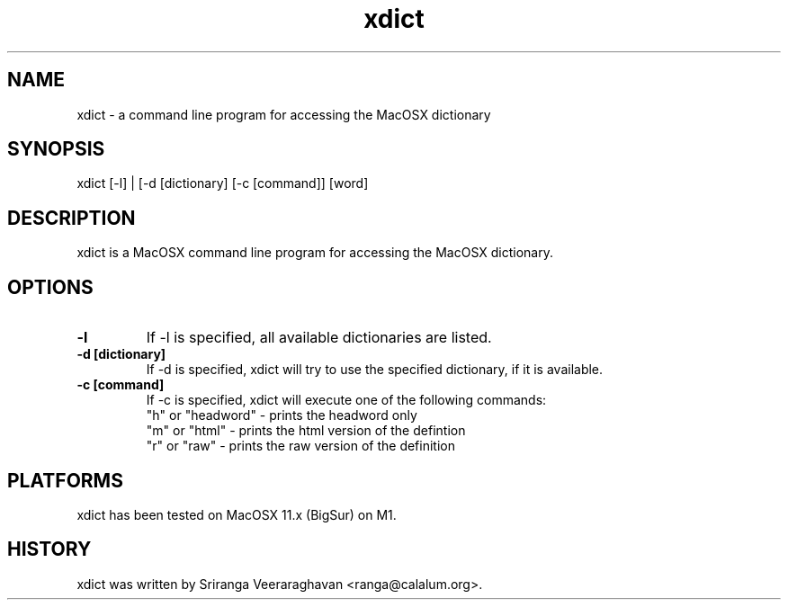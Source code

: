 .TH xdict 1
.SH NAME
xdict \- a command line program for accessing the MacOSX dictionary
.SH SYNOPSIS
 xdict [\-l] | [\-d [dictionary] [\-c [command]] [word]
.SH DESCRIPTION
xdict is a MacOSX command line program for accessing the MacOSX 
dictionary. 
.SH OPTIONS
.TP
.B \-l
If \-l is specified, all available dictionaries are listed.
.TP
.B \-d [dictionary]
If \-d is specified, xdict will try to use the specified dictionary,
if it is available.
.TP
.B \-c [command]
If \-c is specified, xdict will execute one of the following commands:
.br
.br
"h" or "headword" \- prints the headword only
.br
"m" or "html"     \- prints the html version of the defintion
.br
"r" or "raw"      \- prints the raw version of the definition
.SH PLATFORMS
xdict has been tested on MacOSX 11.x (BigSur) on M1.
.SH HISTORY
xdict was written by Sriranga Veeraraghavan <ranga@calalum.org>.
